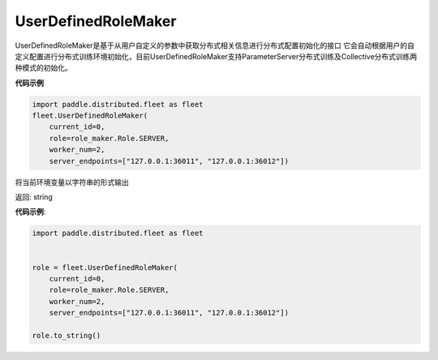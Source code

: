 .. _cn_api_distributed_fleet_UserDefinedRoleMaker:

UserDefinedRoleMaker
-------------------------------

.. py:class:: paddle.distributed.fleet.UserDefinedRoleMaker

UserDefinedRoleMaker是基于从用户自定义的参数中获取分布式相关信息进行分布式配置初始化的接口
它会自动根据用户的自定义配置进行分布式训练环境初始化，目前UserDefinedRoleMaker支持ParameterServer分布式训练及Collective分布式训练两种模式的初始化。


**代码示例**

.. code-block:: python

    import paddle.distributed.fleet as fleet
    fleet.UserDefinedRoleMaker(
        current_id=0,
        role=role_maker.Role.SERVER,
        worker_num=2,
        server_endpoints=["127.0.0.1:36011", "127.0.0.1:36012"])

.. py:method:: to_string()
将当前环境变量以字符串的形式输出

返回: string


**代码示例**:

.. code-block:: python

    import paddle.distributed.fleet as fleet


    role = fleet.UserDefinedRoleMaker(
        current_id=0,
        role=role_maker.Role.SERVER,
        worker_num=2,
        server_endpoints=["127.0.0.1:36011", "127.0.0.1:36012"])

    role.to_string()





